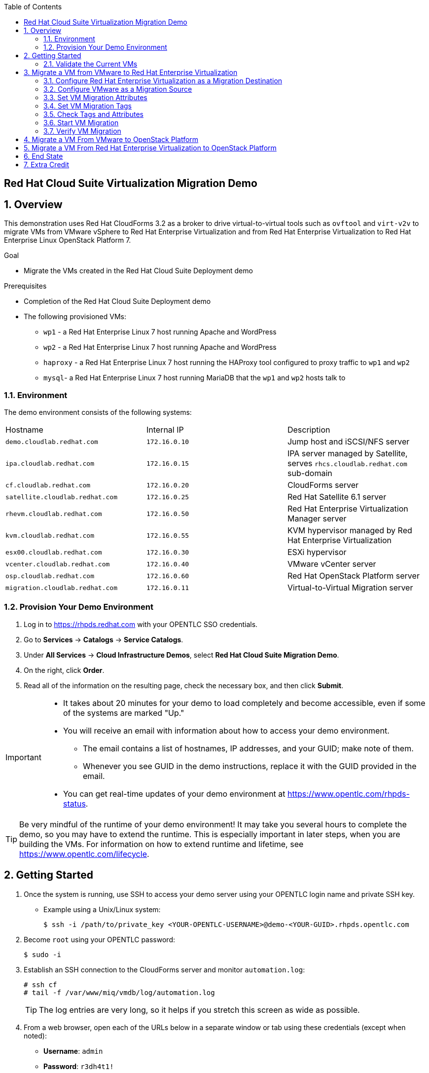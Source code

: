 :scrollbar:
:data-uri:
:toc2:

== Red Hat Cloud Suite Virtualization Migration Demo

:numbered:

== Overview

This demonstration uses Red Hat CloudForms 3.2 as a broker to drive virtual-to-virtual tools such as `ovftool` and `virt-v2v` to migrate VMs from VMware vSphere to Red Hat Enterprise Virtualization and from Red Hat Enterprise Virtualization to Red Hat Enterprise Linux OpenStack Platform 7.

.Goal
* Migrate the VMs created in the Red Hat Cloud Suite Deployment demo

.Prerequisites

* Completion of the Red Hat Cloud Suite Deployment demo
* The following provisioned VMs:
** `wp1` - a Red Hat Enterprise Linux 7 host running Apache and WordPress
** `wp2` - a Red Hat Enterprise Linux 7 host running Apache and WordPress
** `haproxy` - a Red Hat Enterprise Linux 7 host running the HAProxy tool configured to proxy traffic to `wp1` and `wp2`
** `mysql`- a Red Hat Enterprise Linux 7 host running MariaDB that the `wp1` and `wp2` hosts talk to

=== Environment

The demo environment consists of the following systems:

[cols=a1,a1,a2]
|=======
|Hostname |Internal IP |Description
|`demo.cloudlab.redhat.com` |`172.16.0.10` | Jump host and iSCSI/NFS server
|`ipa.cloudlab.redhat.com` |`172.16.0.15` | IPA server managed by Satellite, serves `rhcs.cloudlab.redhat.com` sub-domain
|`cf.cloudlab.redhat.com` |`172.16.0.20` | CloudForms server
|`satellite.cloudlab.redhat.com` |`172.16.0.25` | Red Hat Satellite 6.1 server
|`rhevm.cloudlab.redhat.com` |`172.16.0.50` | Red Hat Enterprise Virtualization Manager server
|`kvm.cloudlab.redhat.com` |`172.16.0.55` | KVM hypervisor managed by Red Hat Enterprise Virtualization
|`esx00.cloudlab.redhat.com` |`172.16.0.30` | ESXi hypervisor
|`vcenter.cloudlab.redhat.com` |`172.16.0.40` | VMware vCenter server
|`osp.cloudlab.redhat.com` | `172.16.0.60` | Red Hat OpenStack Platform server
|`migration.cloudlab.redhat.com` | `172.16.0.11` | Virtual-to-Virtual Migration server
|=======


=== Provision Your Demo Environment


. Log in to https://rhpds.redhat.com with your OPENTLC SSO credentials.

. Go to *Services* -> *Catalogs* -> *Service Catalogs*.

. Under *All Services* -> *Cloud Infrastructure Demos*, select *Red Hat Cloud Suite Migration Demo*.

. On the right, click *Order*.

. Read all of the information on the resulting page, check the necessary box, and then click *Submit*.

[IMPORTANT]
====
* It takes about 20 minutes for your demo to load completely and become accessible, even if some of the systems are marked "Up."
* You will receive an email with information about how to access your demo environment.
** The email contains a list of hostnames, IP addresses, and your GUID; make note of them.
** Whenever you see GUID in the demo instructions, replace it with the GUID provided in the email.
* You can get real-time updates of your demo environment at https://www.opentlc.com/rhpds-status.
====

[TIP]
Be very mindful of the runtime of your demo environment!  It may take you several hours to complete the demo, so you may have to extend the runtime.  This is especially important in later steps, when you are building the VMs.  For information on how to extend runtime and lifetime, see https://www.opentlc.com/lifecycle.

== Getting Started

. Once the system is running, use SSH to access your demo server using your OPENTLC login name and private SSH key.

* Example using a Unix/Linux system:
+
----
$ ssh -i /path/to/private_key <YOUR-OPENTLC-USERNAME>@demo-<YOUR-GUID>.rhpds.opentlc.com
----

. Become `root` using your OPENTLC password:
+
----
$ sudo -i
----

. Establish an SSH connection to the CloudForms server and monitor `automation.log`:
+
----
# ssh cf
# tail -f /var/www/miq/vmdb/log/automation.log
----
+
[TIP]
The log entries are very long, so it helps if you stretch this screen as wide as possible.

. From a web browser, open each of the URLs below in a separate window or tab using these credentials (except when noted):

* *Username*: `admin`
* *Password*: `r3dh4t1!`
+
[NOTE]
You must accept all of the self-signed SSL certificates.
+
[TIP]
You can also find these URLs in the email provided when you provisioned the demo environment.

* *Red Hat Enterprise Virtualization Manager:* https://rhevm-GUID.rhpds.opentlc.com
.. Navigate to and click *Administration Portal* and login with: *admin*|*r3dh4t1!*|*internal*.

* *vCenter:* https://vcenter-GUID.rhpds.opentlc.com

.. Use the username `root` to log in to vCenter.

.. Click *Log in to vSphere Web Client*.

** Flash Player is required.

.. Click *VMs and Templates*.

* *CloudForms:* https://cf-GUID.rhpds.opentlc.com

* *OpenStack Dashboard:* https://osp-GUID.rhpds.opentlc.com/dashboard

=== Validate the Current VMs

. On the `cf` system, go to *Infrastructure* -> *Providers*.

. If you see an exclamation mark (*!*) in a provider, check the provider's box, go to *Configuration* -> *Edit Selected Infrastructure Provider*, and click *Validate*.

. Repeat the previous step for each provider.

. Go to *Infrastructure* -> *Providers* -> *Virtual Machines* -> *VMs* -> *All VMs*.

. Make sure all four VMs show up as entities in CloudForms.
+
[NOTE]
If you needed to validate providers, you may have to wait a few minutes and refresh the screen before the VMs show up.

. Tell CloudForms to shut down (_not_ power off) all four VMs.

== Migrate a VM from VMware to Red Hat Enterprise Virtualization


=== Configure Red Hat Enterprise Virtualization as a Migration Destination

. On the `cf` system, go to *Infrastructure* -> *Providers*.

. Click *RHEV*.

. Select *Policy* -> *Edit Tags*.

. Select *Point of Arrival* and then select *Rhev* for the assigned value.
+
* This sets this provider as an available Red Hat Enterprise Virtualization destination.

. Select the *provider_type* tag and select *POA* for the assigned value, then click *Save*.
+
* This sets this provider as the current point of arrival.

=== Configure VMware as a Migration Source

. Navigate to the *VMware* provider.

. Select *Policy* -> *Edit Tags*.

. Select *provider_type* and select *POD* for the assigned value, then click *Save*.
+
* This sets this provider as the point of departure or source provider.

=== Set VM Migration Attributes

. On the `cf` system, go to *Services* -> *Catalogs* -> *Service Catalogs*.

. Under *All Services* -> *Import CSV*, select *Import Attributes*.

. On the right, click *Order*.

. On the resulting screen, type `attributes.csv` in the *Filename* field and click *Submit*.

. Monitor `automation.log` on the `cf` server.  When the process is complete, continue with the next section.
+
[NOTE]
If you see any errors about `wp2-rhcs-cloudlab-redhat-com`, you can ignore them for now because you are not exporting from Red Hat Enterprise Virtualization yet.

=== Set VM Migration Tags

. On the `cf` system, go to *Services* -> *Catalogs* -> *Service Catalogs*.

. Under *All Services* -> *Import CSV*, select *Import Tags*.

. On the right, click *Order*.

. On the resulting screen, type `tags.csv` in the *Filename* field and click *Submit*.

. Monitor `automation.log` on the `cf` server.  When the process is complete, continue with the next section.
+
[NOTE]
Continue to ignore errors about `wp2-rhcs-cloudlab-redhat-com`.

=== Check Tags and Attributes

. Go to *Infrastructure* -> *Providers* -> *Virtual Machines* -> *VMs* -> *All VMs*.

. Navigate to the `mysql` VM.

. Under *Custom Attributes*, confirm that there is a custom attribute called `ip` with the value you provided in `attributes.csv`.

. Under *Smart Management*, confirm that *migrate_group* is set to *demo1* and *Point of Arrival* is set to *Rhev*.

=== Start VM Migration

. On the `cf` system, go to *Services* -> *Catalogs* -> *Service Catalogs*.

. Under *All Services* -> *Migration*, select *Batch_Migrate*.

. On the right, click *Order*.

. For *Migration Group*, select *demo1* and click *Submit*.

. Monitor `automation.log` and the Red Hat Enterprise Virtualization Admin GUI closely.
+
[NOTE]
It may be beneficial to open three separate sessions to the Migration server and run the following:
+
----
# watch find /mnt
----
+
----
# tail -f /mnt/migrate/ova/mysql.rhcs.cloudlab.redhat.com/*log
----
+
----
# tail -f /mnt/migrate/ova/mysql.rhcs.cloudlab.redhat.com/*err
----

NOTE: It takes about 20 minutes for `automation.log` to show that the service has completed.

=== Verify VM Migration

. Log in to the Red Hat Enterprise Virtualization Admin GUI and open the console for the `mysql` VM that was migrated.

. Log in as `root` with the password `r3dh4t1!`.

. Make sure the VM retained the IP from the `attributes.csv` and that it can resolve an external hostname.


== Migrate a VM From VMware to OpenStack Platform

. Configure OpenStack Platform as a migration destination.

.. On the `cf` system, go to *Clouds* -> *Providers*.

.. Select *OSP*.

.. Select *Policy* -> *Edit Tags*.

.. Select *Point of Arrival* and select *OpenStack* for the assigned value.
+
* This sets this provider as an available *OpenStack* destination.

.. Select *provider_type* and select *POA* for the assigned value, then click *Save*.
+
* This sets this provider as the current point of arrival.

. Clear the POA tag from Red Hat Enterprise Virtualization.

.. On the `cf` system, go to *Infrastructure* -> *Providers*.

.. Select *RHEV*.

.. Select *Policy* -> *Edit Tags*.

.. Click the *Trash Can* icon next to the Point of Arrival tag.

.. Click the *Trash Can* icon next to the provider_type tag.

.. Click *Save*.

. Set the VM tags and attributes.

.. Using the procedure learned before, monitor `automation.log` while running the *Import Tags* and *Import Attributes* catalog items again.
+
[NOTE]
You can ignore the warnings from the VMs with disabled providers.

. Migrate the VM.

.. On the `cf` system, go to *Services* -> *Catalogs* -> *Service Catalogs*.

.. Under *All Services* -> *Migration*, select *Batch_Migrate*.

.. On the right, click *Order*.

.. For *Migration Group*, select *demo2* then click *Submit*.

. Monitor `automation.log` and the OpenStack Platform dashboard closely.


== Migrate a VM From Red Hat Enterprise Virtualization to OpenStack Platform

. Clear the POD tag from VMware.

.. On the `cf` system, go to *Infrastructure* -> *Providers*.

.. Select *VMware*.

.. Select *Policy* -> *Edit Tags*.

.. Click the *Trash Can* icon next to the Point of Arrival tag.

.. Click the *Trash Can* icon next to the provider_type tag.

.. Click *Save*.

. Configure Red Hat Enterprise Virtualization to be a POD.

.. Navigate to the *RHEV* provider.

.. Click *Policy* -> *Edit Tags*.

.. Select the *provider_type* tag, select *POD* for the assigned value, and then click *Save*.

. Set the VM tags and attributes.

.. Using the procedure learned before, monitor `automation.log` while running the *Import Tags* and *Import Attributes* catalog items again.
+
[NOTE]
You can ignore the warnings from the VMs with disabled providers.

. Migrate the VM.

.. On the `cf` system, go to *Services* -> *Catalogs* -> *Service Catalogs*.

.. Under *All Services* -> *Migration*, select *Batch_Migrate*.

.. On the right, click *Order*.

.. For *Migration Group*, select *demo3* then click *Submit*.

. Monitor `automation.log` and the OpenStack Platform dashboard closely.

== End State

* You now have the `mysql` server on Red Hat Enterprise Virtualization and the two `wp` servers on OpenStack Platform.  
* The `haproxy` system remains on Red Hat Enterprise Virtualization.

== Extra Credit

* Use what you learned in this lab to migrate `haproxy` to OpenStack Platform.
